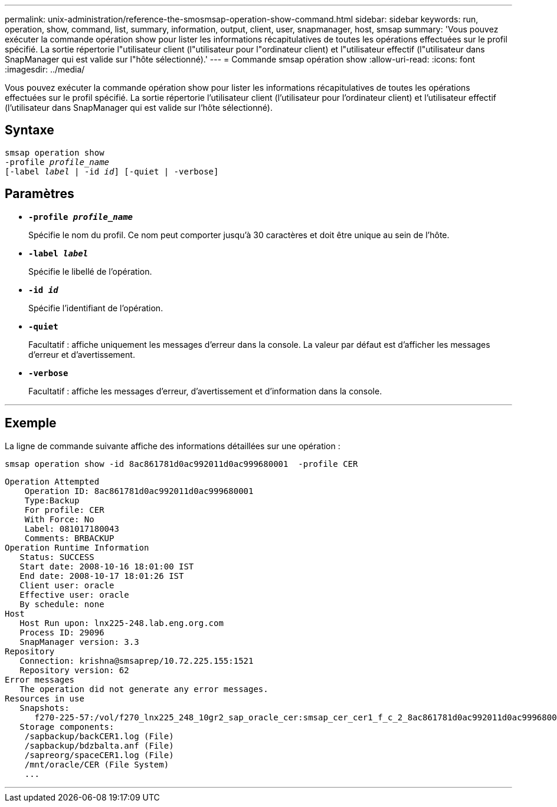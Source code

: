 ---
permalink: unix-administration/reference-the-smosmsap-operation-show-command.html 
sidebar: sidebar 
keywords: run, operation, show, command, list, summary, information, output, client, user, snapmanager, host, smsap 
summary: 'Vous pouvez exécuter la commande opération show pour lister les informations récapitulatives de toutes les opérations effectuées sur le profil spécifié. La sortie répertorie l"utilisateur client (l"utilisateur pour l"ordinateur client) et l"utilisateur effectif (l"utilisateur dans SnapManager qui est valide sur l"hôte sélectionné).' 
---
= Commande smsap opération show
:allow-uri-read: 
:icons: font
:imagesdir: ../media/


[role="lead"]
Vous pouvez exécuter la commande opération show pour lister les informations récapitulatives de toutes les opérations effectuées sur le profil spécifié. La sortie répertorie l'utilisateur client (l'utilisateur pour l'ordinateur client) et l'utilisateur effectif (l'utilisateur dans SnapManager qui est valide sur l'hôte sélectionné).



== Syntaxe

[listing, subs="+macros"]
----
pass:quotes[smsap operation show
-profile _profile_name_
[-label _label_ | -id _id_\] [-quiet | -verbose\]]
----


== Paramètres

* `*-profile _profile_name_*`
+
Spécifie le nom du profil. Ce nom peut comporter jusqu'à 30 caractères et doit être unique au sein de l'hôte.

* `*-label _label_*`
+
Spécifie le libellé de l'opération.

* `*-id _id_*`
+
Spécifie l'identifiant de l'opération.

* `*-quiet*`
+
Facultatif : affiche uniquement les messages d'erreur dans la console. La valeur par défaut est d'afficher les messages d'erreur et d'avertissement.

* `*-verbose*`
+
Facultatif : affiche les messages d'erreur, d'avertissement et d'information dans la console.



'''


== Exemple

La ligne de commande suivante affiche des informations détaillées sur une opération :

[listing]
----
smsap operation show -id 8ac861781d0ac992011d0ac999680001  -profile CER
----
[listing]
----
Operation Attempted
    Operation ID: 8ac861781d0ac992011d0ac999680001
    Type:Backup
    For profile: CER
    With Force: No
    Label: 081017180043
    Comments: BRBACKUP
Operation Runtime Information
   Status: SUCCESS
   Start date: 2008-10-16 18:01:00 IST
   End date: 2008-10-17 18:01:26 IST
   Client user: oracle
   Effective user: oracle
   By schedule: none
Host
   Host Run upon: lnx225-248.lab.eng.org.com
   Process ID: 29096
   SnapManager version: 3.3
Repository
   Connection: krishna@smsaprep/10.72.225.155:1521
   Repository version: 62
Error messages
   The operation did not generate any error messages.
Resources in use
   Snapshots:
      f270-225-57:/vol/f270_lnx225_248_10gr2_sap_oracle_cer:smsap_cer_cer1_f_c_2_8ac861781d0ac992011d0ac999680001_0
   Storage components:
    /sapbackup/backCER1.log (File)
    /sapbackup/bdzbalta.anf (File)
    /sapreorg/spaceCER1.log (File)
    /mnt/oracle/CER (File System)
    ...
----
'''